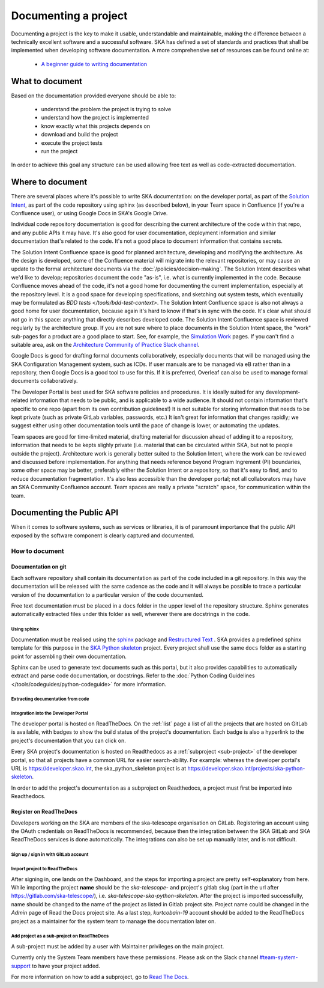 .. _document-project:

*********************
Documenting a project
*********************

Documenting a project is the key to make it usable, understandable
and maintainable, making the difference between a technically excellent
software and a successful software.
SKA has defined a set of standards and practices that shall be
implemented when developing software documentation.
A more comprehensive set of resources can be found online at:

  * `A beginner guide to writing documentation <https://www.writethedocs.org/guide/writing/beginners-guide-to-docs/>`_

What to document
################

Based on the documentation provided everyone should be able to:

  * understand the problem the project is trying to solve
  * understand how the project is implemented
  * know exactly what this projects depends on
  * download and build the project
  * execute the project tests
  * run the project

In order to achieve this goal any structure can be used allowing free
text as well as code-extracted documentation.

Where to document
#################

There are several places where it's possible to write SKA documentation: on the developer portal, as part of the `Solution Intent <https://confluence.skatelescope.org/display/SWSI/Solution+Intent+Home/>`_, as part of the code repository using sphinx (as described below), in your Team space in Confluence (if you're a Confluence user), or using Google Docs in SKA's Google Drive.

Individual code repository documentation is good for describing the current architecture of the code within that repo, and any public APIs it may have. It's also good for user documentation, deployment information and similar documentation that's related to the code. It's not a good place to document information that contains secrets.

The Solution Intent Confluence space is good for planned architecture, developing and modifying the architecture. As the design is developed, some of the Confluence material will migrate into the relevant repositories, or may cause an update to the formal architecture documents via the :doc:`/policies/decision-making`. The Solution Intent describes what we'd like to develop; repositories document the code "as-is", i.e. what is currently implemented in the code. Because Confluence moves ahead of the code, it's not a good home for documenting the current implementation, especially at the repository level. It is a good space for developing specifications, and sketching out system tests,  which eventually may be formulated as `BDD tests </tools/bdd-test-context>`. The Solution Intent Confluence space is also not always a good home for user documentation, because again it's hard to know if that's in sync with the code.  It's clear what should *not* go in this space: anything that directly describes developed code. The Solution Intent Confluence space is reviewed regularly by the architecture group. If you are not sure where to place documents in the Solution Intent space, the "work" sub-pages for a product are a good place to start. See, for example, the `Simulation Work <https://confluence.skatelescope.org/display/SWSI/Simulations+Work/>`_ pages. If you can't find a suitable area, ask on the `Architecture Community of Practice Slack channel <https://skao.slack.com/archives/CP6NSB9MH/>`_.

Google Docs is good for drafting formal documents collaboratively, especially documents that will be managed using the SKA Configuration Management system, such as ICDs. If user manuals are to be managed via eB rather than in a repository, then Google Docs is a good tool to use for this. If it is preferred, Overleaf can also be used to manage formal documents collaboratively.

The Developer Portal is best used for SKA software policies and procedures. It is ideally suited for any development-related information that needs to be public, and is applicable to a wide audience. It should not contain information that's specific to one repo (apart from its own contribution guidelines!) It is not suitable for storing information that needs to be kept private (such as private GitLab variables, passwords, etc.) It isn't great for information that changes rapidly; we suggest either using other documentation tools until the pace of change is lower, or automating the updates.

Team spaces are good for time-limited material, drafting material for discussion ahead of adding it to a repository, information that needs to be kepts slighly private (i.e. material that can be circulated within SKA, but not to people outside the project). Architecture work is generally better suited to the Solution Intent, where the work can be reviewed and discussed before implementation. For anything that needs reference beyond Program Ingrement (PI) boundaries, some other space may be better, preferably either the Solution Intent or a repository, so that it's easy to find, and to reduce documentation fragmentation. It's also less accessible than the developer portal; not all collaborators may have an SKA Community Confluence account.  Team spaces are really a private "scratch" space, for communication within the team.


.. _API:

Documenting the Public API
##########################

When it comes to software systems, such as services or libraries, it
is of paramount importance that the public API exposed by the software
component is clearly captured and documented.

How to document
***************

Documentation on git
====================

Each software repository shall contain its documentation as part of the
code included in a git repository. In this way the documentation will
be released with the same cadence as the code and it will always be possible
to trace a particular version of the documentation to a particular version
of the code documented.

Free text documentation must be placed in a ``docs`` folder in the upper level of the
repository structure. Sphinx generates automatically extracted files under this folder as well, wherever there are docstrings in the code.

Using sphinx
------------

Documentation must be realised using the `sphinx <http://www.sphinx-doc.org>`_
package and `Restructured Text <http://docutils.sourceforge.net/rst.html>`_ .
SKA provides a predefined sphinx template for this purpose in the
`SKA Python skeleton <https://gitlab.com/ska-telescope/ska-skeleton>`_ project.
Every project shall use the same ``docs`` folder as a starting point for assembling their
own documentation.

Sphinx can be used to generate text documents such as this portal, but it also provides
capabilities to automatically extract and parse code documentation, or docstrings. Refer to the :doc:`Python Coding Guidelines </tools/codeguides/python-codeguide>` for more information.

Extracting documentation from code
----------------------------------

.. The internet is full of information on how to write docstrings. A generic example of how to document the hello world module is provided in the `SKA Python skeleton <https://gitlab.com/ska-telescope/ska-skeleton>`_ project, and you can look at the `output of the sphinx build </projects/ska-python-skeleton/en/latest/?badge=latest>`_.

.. todo::
    * add hello world class with parameters to the SKA Python Skeleton Project
    * add code snippet here as an example of additional documentation which is decoupled from code, and describe the pitfalls of separating documentation from the code.

.. _dev-portal-integration:

Integration into the Developer Portal
-------------------------------------

The developer portal is hosted on ReadTheDocs. On the :ref:`list` page a list of all the projects that are hosted on GitLab is available, with badges to show the build status of the project's documentation. Each badge is also a hyperlink to the project's documentation that you can click on.

Every SKA project's documentation is hosted on Readthedocs as a :ref:`subproject <sub-project>` of the developer portal, so that all projects have a common URL for easier search-ability. For example: whereas the developer portal's URL is https://developer.skao.int, the ska_python_skeleton project is at https://developer.skao.int/projects/ska-python-skeleton.

In order to add the project's documentation as a subproject on Readthedocs, a project must first be imported into Readthedocs.

Register on ReadTheDocs
=======================
Developers working on the SKA are members of the ska-telescope organisation on GitLab. Registering an account using the OAuth credentials on ReadTheDocs is recommended, because then the integration between the SKA GitLab and SKA ReadTheDocs services is done automatically. The integrations can also be set up manually later, and is not difficult.

Sign up / sign in with GitLab account
-------------------------------------

.. figure:: images/login-rtd.png
   :scale: 40%
   :alt: Login on Readthedocs
   :align: center
   :figclass: figborder


Import project to ReadTheDocs
-----------------------------

After signing in, one lands on the Dashboard, and the steps for importing a project are pretty self-explanatory from here. While importing the project **name** should be the `ska-telescope-` and project's gitlab slug (part in the url after https://gitlab.com/ska-telescope/), i.e. `ska-telescope-ska-python-skeleton`. After the project is imported successfully, name should be changed to the name of the project as listed in Gitlab project site. Project name could be changed in the *Admin* page of Read the Docs project site. As a last step, `kurtcobain-19` account should be added to the ReadTheDocs project as a maintainer for the system team to manage the documentation later on.

.. _sub-project:

Add project as a sub-project on ReadTheDocs
-------------------------------------------

A sub-project must be added by a user with Maintainer privileges on the main project.

Currently only the System Team members have these permissions. Please ask on the Slack channel `#team-system-support <https://skao.slack.com/messages/CEMF9HXUZ>`_ to have your project added.

For more information on how to add a subproject, go to `Read The Docs <https://docs.ReadTheDocs.io/en/stable/subprojects.html>`_.


